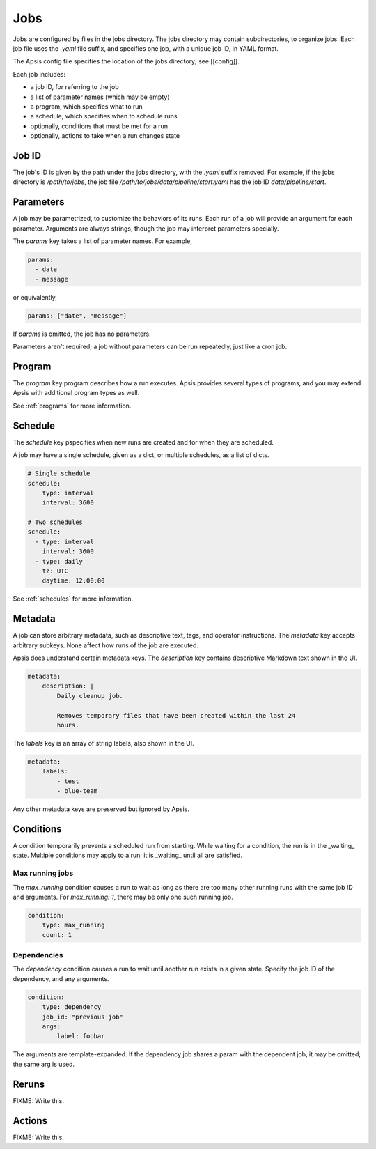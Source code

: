 Jobs
====

Jobs are configured by files in the jobs directory.  The jobs directory may
contain subdirectories, to organize jobs.  Each job file uses the `.yaml` file
suffix, and specifies one job, with a unique job ID, in YAML format.

The Apsis config file specifies the location of the jobs directory; see
[[config]].

Each job includes:

- a job ID, for referring to the job
- a list of parameter names (which may be empty)
- a program, which specifies what to run 
- a schedule, which specifies when to schedule runs
- optionally, conditions that must be met for a run
- optionally, actions to take when a run changes state


Job ID
------

The job's ID is given by the path under the jobs directory, with the `.yaml`
suffix removed.  For example, if the jobs directory is `/path/to/jobs`, the job
file `/path/to/jobs/data/pipeline/start.yaml` has the job ID
`data/pipeline/start`.


Parameters
----------

A job may be parametrized, to customize the behaviors of its runs.  Each run of
a job will provide an argument for each parameter.  Arguments are always
strings, though the job may interpret parameters specially.

The `params` key takes a list of parameter names.  For example,

.. code:: yaml

    params:
      - date
      - message

or equivalently,

.. code:: yaml

    params: ["date", "message"]

If `params` is omitted, the job has no parameters.

Parameters aren't required; a job without parameters can be run repeatedly, just
like a cron job.

    
Program
-------

The `program` key program describes how a run executes.  Apsis provides several
types of programs, and you may extend Apsis with additional program types as
well.

See :ref:`programs` for more information.


Schedule
--------

The `schedule` key pspecifies when new runs are created and for when they are
scheduled.

A job may have a single schedule, given as a dict, or multiple schedules, as a
list of dicts.

.. code:: yaml

    # Single schedule
    schedule:
        type: interval
        interval: 3600

    # Two schedules
    schedule:
      - type: interval
        interval: 3600
      - type: daily
        tz: UTC
        daytime: 12:00:00

See :ref:`schedules` for more information.


Metadata
--------

A job can store arbitrary metadata, such as descriptive text, tags, and operator
instructions.  The `metadata` key accepts arbitrary subkeys.  None affect how
runs of the job are executed.

Apsis does understand certain metadata keys.  The `description` key contains
descriptive Markdown text shown in the UI.

.. code:: yaml

    metadata:
        description: |
            Daily cleanup job.

            Removes temporary files that have been created within the last 24
            hours.

The `labels` key is an array of string labels, also shown in the UI.

.. code:: yaml

    metadata:
        labels:
            - test
            - blue-team

Any other metadata keys are preserved but ignored by Apsis.


Conditions
----------

A condition temporarily prevents a scheduled run from starting.  While waiting
for a condition, the run is in the _waiting_ state.  Multiple conditions may
apply to a run; it is _waiting_ until all are satisfied.

Max running jobs
''''''''''''''''

The `max_running` condition causes a run to wait as long as there are too many
other running runs with the same job ID and arguments.  For `max_running: 1`,
there may be only one such running job.

.. code:: yaml

    condition:
        type: max_running
        count: 1


Dependencies
''''''''''''

The `dependency` condition causes a run to wait until another run exists in a
given state.  Specify the job ID of the dependency, and any arguments.

.. code:: yaml

    condition:
        type: dependency
        job_id: "previous job"
        args:
            label: foobar

The arguments are template-expanded.  If the dependency job shares a param with
the dependent job, it may be omitted; the same arg is used.



Reruns
------

FIXME: Write this.


Actions
-------

FIXME: Write this.


